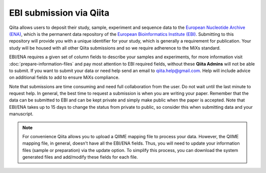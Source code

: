 .. _ebi-submission:

.. index:: ebi-submission

.. role:: red

EBI submission via Qiita
========================

Qiita allows users to deposit their study, sample, experiment and sequence data to the
`European Nucleotide Archive (ENA) <https://www.ebi.ac.uk/ena>`__, which is the permanent data
repository of the `European Bioinformatics Institute (EBI) <https://www.ebi.ac.uk/>`__. Submitting to
this repository will provide you with a unique identifier for your study, which is generally a
requirement for publication. Your study will be housed with all other Qiita submissions
and so we require adherence to the MiXs standard.

EBI/ENA requires a given set of column fields to describe your samples and experiments, for more
information visit :doc:`prepare-information-files` and pay most attention to EBI required fields,
without these **Qiita Admins** will not be able to submit. If you want to submit your data or need
help send an email to `qiita.help@gmail.com <qiita.help@gmail.com>`__. Help will include
advice on additional fields to add to ensure MiXs compliance.

Note that submissions are time consuming and need full collaboration from the user.
:red:`Do not wait until the last minute to request help.` In general, the best
time to request a submission is when you are writing your paper. Remember that the
data can be submitted to EBI and can be kept private and simply make public when
the paper is accepted. Note that EBI/ENA takes up to 15 days to change the status
from private to public, so consider this when submitting data and your manuscript.

.. note::
   For convenience Qiita allows you to upload a QIIME mapping file to process your data. However,
   the QIIME mapping file, in general, doesn't have all the EBI/ENA fields. Thus, you will need to
   update your information files (sample or preparation) via the update option. To simplify this process,
   you can download the system generated files and add/modify these fields for each file.
